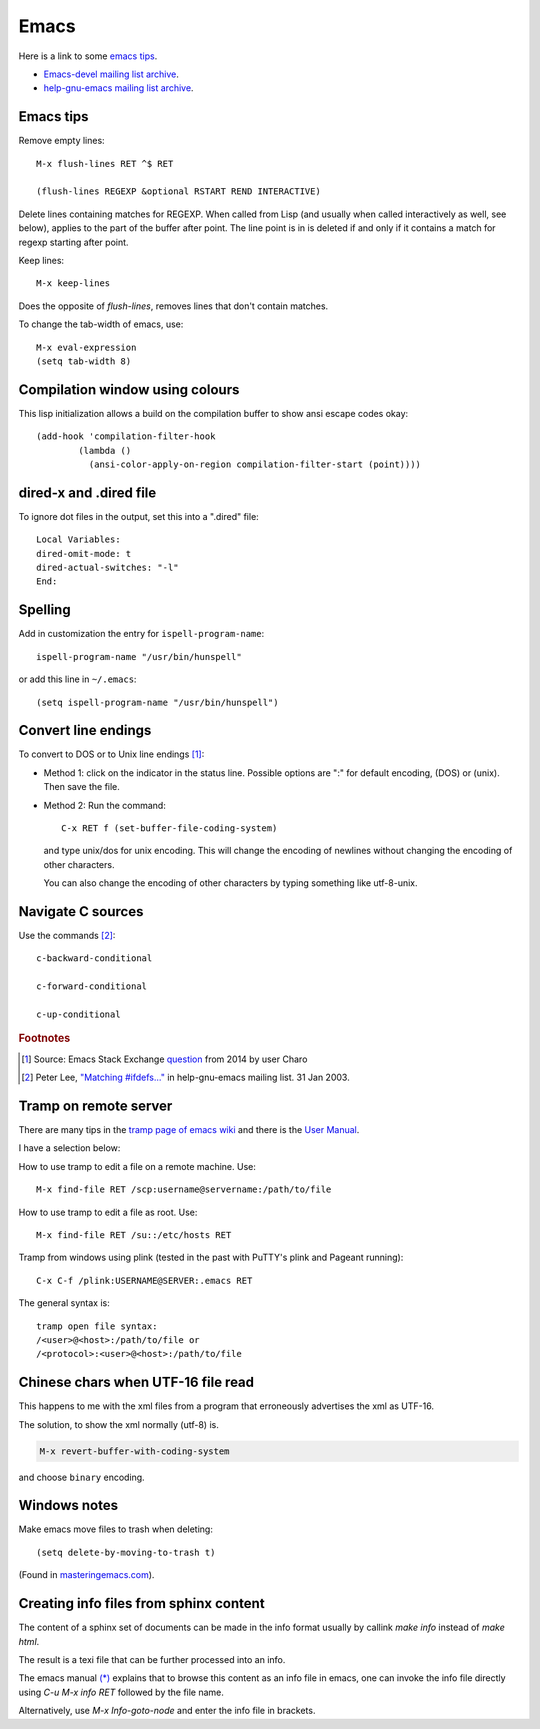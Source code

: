 .. _ref-emacs:

Emacs
=====

Here is a link to some `emacs tips
<https://sites.google.com/site/roneau2010/computer-software/emacs>`_.

* `Emacs-devel mailing list archive
  <https://lists.gnu.org/archive/html/emacs-devel/>`_.
* `help-gnu-emacs mailing list archive
  <https://lists.gnu.org/archive/html/help-gnu-emacs/>`_.

Emacs tips
^^^^^^^^^^

Remove empty lines::

  M-x flush-lines RET ^$ RET

  (flush-lines REGEXP &optional RSTART REND INTERACTIVE)

Delete lines containing matches for REGEXP.  When called from Lisp
(and usually when called interactively as well, see below), applies to
the part of the buffer after point.  The line point is in is deleted
if and only if it contains a match for regexp starting after point.

Keep lines::

    M-x keep-lines

Does the opposite of `flush-lines`, removes lines that don't contain
matches.

To change the tab-width of emacs, use::

    M-x eval-expression
    (setq tab-width 8)


Compilation window using colours
^^^^^^^^^^^^^^^^^^^^^^^^^^^^^^^^

This lisp initialization allows a build on the compilation buffer to
show ansi escape codes okay::
  
  (add-hook 'compilation-filter-hook
	  (lambda ()
	    (ansi-color-apply-on-region compilation-filter-start (point))))

    
dired-x and .dired file
^^^^^^^^^^^^^^^^^^^^^^^

To ignore dot files in the output, set this into a ".dired" file::

  Local Variables:
  dired-omit-mode: t
  dired-actual-switches: "-l"
  End:

Spelling
^^^^^^^^

Add in customization the entry for ``ispell-program-name``::

  ispell-program-name "/usr/bin/hunspell"

or add this line in ``~/.emacs``::

  (setq ispell-program-name "/usr/bin/hunspell")

Convert line endings
^^^^^^^^^^^^^^^^^^^^

To convert to DOS or to Unix line endings [#fn1]_:

* Method 1: click on the indicator in the status line. Possible
  options are ":" for default encoding, (DOS) or (unix). Then save the
  file.

* Method 2: Run the command::

    C-x RET f (set-buffer-file-coding-system)
    
  and type unix/dos for unix encoding. This will change the encoding
  of newlines without changing the encoding of other characters.

  You can also change the encoding of other characters by typing
  something like utf-8-unix.

Navigate C sources
^^^^^^^^^^^^^^^^^^
Use the commands [#fn2]_::
  
  c-backward-conditional

  c-forward-conditional

  c-up-conditional

.. rubric:: Footnotes
.. [#fn1] Source: Emacs Stack Exchange `question <https://emacs.stackexchange.com/questions/5779/>`_ from 2014 by user Charo	    
.. [#fn2] Peter Lee, `"Matching #ifdefs..." <https://lists.gnu.org/archive/html/help-gnu-emacs/2003-01/msg01000.html>`_ in help-gnu-emacs mailing list. 31 Jan 2003.
  
Tramp on remote server
^^^^^^^^^^^^^^^^^^^^^^

There are many tips in the `tramp page of emacs wiki
<https://www.emacswiki.org/emacs/TrampMode>`_ and there is the 
`User Manual <http://www.gnu.org/software/emacs/manual/html_node/tramp/index.html>`_.

I have a selection below:

How to use tramp to edit a file on a remote machine. Use::

  M-x find-file RET /scp:username@servername:/path/to/file

How to use tramp to edit a file as root. Use::

  M-x find-file RET /su::/etc/hosts RET

Tramp from windows using plink (tested in the past with PuTTY's plink and Pageant running)::

  C-x C-f /plink:USERNAME@SERVER:.emacs RET
  
The general syntax is::

  tramp open file syntax:
  /<user>@<host>:/path/to/file or
  /<protocol>:<user>@<host>:/path/to/file
  
Chinese chars when UTF-16 file read
^^^^^^^^^^^^^^^^^^^^^^^^^^^^^^^^^^^

This happens to me with the xml files from a program that erroneously
advertises the xml as UTF-16.

The solution, to show the xml normally (utf-8) is.

.. code:: 
	  
  M-x revert-buffer-with-coding-system

and choose ``binary`` encoding.

Windows notes
^^^^^^^^^^^^^

Make emacs move files to trash when deleting::

  (setq delete-by-moving-to-trash t)

(Found in `masteringemacs.com <https://www.masteringemacs.org/article/making-deleted-files-trash-can>`_).

Creating info files from sphinx content
^^^^^^^^^^^^^^^^^^^^^^^^^^^^^^^^^^^^^^^

The content of a sphinx set of documents can be made in the info
format usually by callink `make info` instead of `make html`.

The result is a texi file that can be further processed into an info.

The emacs manual `(*)
<https://www.gnu.org/software/emacs/manual/html_node/efaq/Installing-Texinfo-documentation.html>`_
explains that to browse this content as an info file in emacs, one can
invoke the info file directly using `C-u M-x info RET` followed by the
file name.

Alternatively, use `M-x Info-goto-node` and enter the info file in
brackets.

